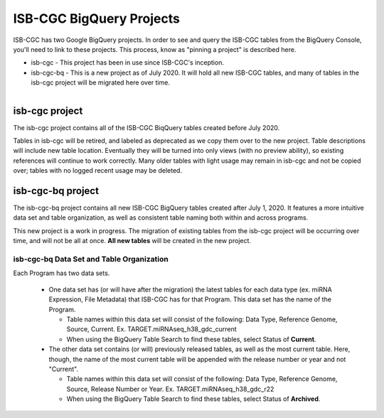 *************************
ISB-CGC BigQuery Projects
*************************

ISB-CGC has two Google BigQuery projects.  In order to see and query the ISB-CGC tables from the BigQuery Console, you'll need to link to these projects. This process, know as "pinning a project" is described here.

- isb-cgc - This project has been in use since ISB-CGC's inception.
- isb-cgc-bq - This is a new project as of July 2020. It will hold all new ISB-CGC tables, and many of tables in the isb-cgc project will be migrated here over time.

.. figure:: ISBCGC-BQ-projects.png
    :align: right
    :figwidth: 300px


isb-cgc project
===============
 
The isb-cgc project contains all of the ISB-CGC BiqQuery tables created before July 2020.

Tables in isb-cgc will be retired, and labeled as deprecated as we copy them over to the new project. Table descriptions will include new table location. Eventually they will be turned into only views (with no preview ability), so existing references will continue to work correctly. Many older tables with light usage may remain in isb-cgc and not be copied over; tables with no logged recent usage may be deleted.
 
isb-cgc-bq project
===================

The isb-cgc-bq project contains all new ISB-CGC BigQuery tables created after July 1, 2020. It features a more intuitive data set and table organization, 
as well as consistent table naming both within and across programs.

This new project is a work in progress. The migration of existing tables from the isb-cgc project will be occurring over time, and will not be all at once.
**All new tables** will be created in the new project.

isb-cgc-bq Data Set and Table Organization
------------------------------------------

.. figure:: ISBCGC-BQ-datasets.png
    :align: right
    :figwidth: 300px
    
Each Program has two data sets. 

 - One data set has (or will have after the migration) the latest tables for each data type (ex. miRNA Expression, File Metadata) that ISB-CGC has for that Program. This data set has the name of the Program.
 
   - Table names within this data set will consist of the following: Data Type, Reference Genome, Source, Current. Ex. TARGET.miRNAseq_h38_gdc_current
   - When using the BigQuery Table Search to find these tables, select Status of **Current**.
   
 - The other data set contains (or will) previously released tables, as well as the most current table. Here, though, the name of the most current table will be appended with the release number or year and not "Current".
 
   - Table names within this data set will consist of the following: Data Type, Reference Genome, Source, Release Number or Year. Ex. TARGET.miRNAseq_h38_gdc_r22
   - When using the BigQuery Table Search to find these tables, select Status of **Archived**.

